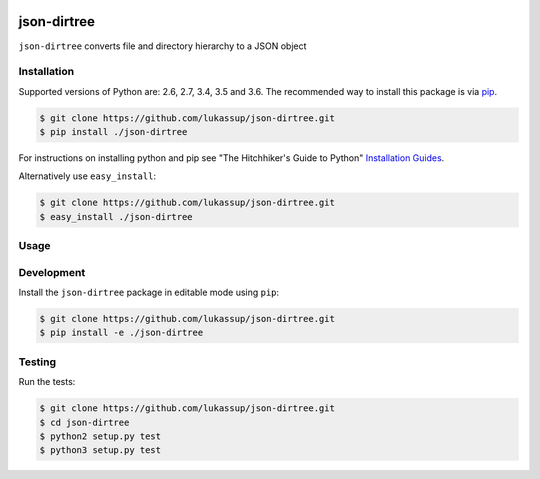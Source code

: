 .. image:: https://travis-ci.org/lukassup/json-dirtree.svg?branch=master
    :target: https://travis-ci.org/lukassup/json-dirtree

json-dirtree
========

``json-dirtree`` converts file and directory hierarchy to a JSON object

.. _installation:

Installation
------------

Supported versions of Python are: 2.6, 2.7, 3.4, 3.5 and 3.6. The
recommended way to install this package is via `pip
<https://pypi.python.org/pypi/pip>`_.

.. code-block:: bash

    $ git clone https://github.com/lukassup/json-dirtree.git
    $ pip install ./json-dirtree

For instructions on installing python and pip see "The Hitchhiker's Guide to
Python" `Installation Guides
<http://docs.python-guide.org/en/latest/starting/installation/>`_.

Alternatively use ``easy_install``:

.. code-block:: bash

    $ git clone https://github.com/lukassup/json-dirtree.git
    $ easy_install ./json-dirtree

.. _usage:

Usage
-----

.. code-block::



.. _development:

Development
-----------

Install the ``json-dirtree`` package in editable mode using ``pip``:

.. code-block:: bash

    $ git clone https://github.com/lukassup/json-dirtree.git
    $ pip install -e ./json-dirtree

.. _testing:

Testing
-------

Run the tests:

.. code-block:: bash

    $ git clone https://github.com/lukassup/json-dirtree.git
    $ cd json-dirtree
    $ python2 setup.py test
    $ python3 setup.py test

